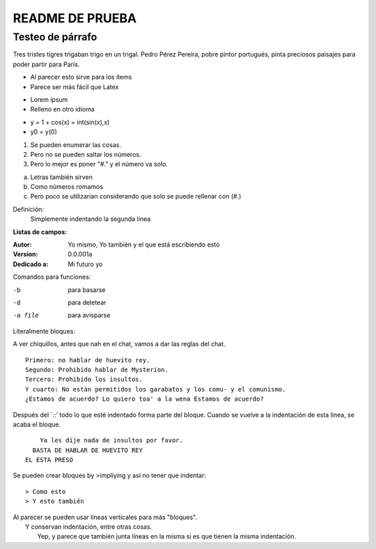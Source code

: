 ================
README DE PRUEBA
================

Testeo de párrafo
-----------------

Tres tristes tigres trigaban trigo en un trigal. Pedro Pérez Pereira, pobre pintor portugués, pinta preciosos paisajes para poder partir para París.

- Al parecer esto sirve para los items
- Parece ser más fácil que Latex

* Lorem ipsum
* Relleno en otro idioma

+ y = 1 + cos(x) = int(sin(x),x)
+ y0 = y(0)

1. Se pueden enumerar las cosas.
2. Pero no se pueden saltar los números.
#. Pero lo mejor es poner "#." y el número va solo.

a. Letras también sirven
#. Como números romamos
#. Pero poco se utilizarían considerando que solo se puede rellenar con (#.)


Definición:
    Simplemente indentando la segunda línea

**Listas de campos:**

:Autor: Yo mismo,
        Yo también
        y el que está escribiendo esto
:Version: 0.0.001a
:Dedicado a: Mi futuro yo

Comandos para funciones:

-b       para basarse
-d       para deletear
-a file  para avisparse

Literalmente bloques:

A ver chiquillos, antes que nah en el chat, vamos a dar las reglas del chat.

::

  Primero: no hablar de huevito rey.
  Segundo: Prohibido hablar de Mysterion.
  Tercero: Prohibido los insultos.
  Y cuarto: No están permitidos los garabatos y los comu- y el comunismo.
  ¿Estamos de acuerdo? Lo quiero toa' a la wena Estamos de acuerdo?

Después del `::' todo lo que esté indentado forma parte del bloque. Cuando se vuelve a la indentación de esta linea, se acaba el bloque.

::

      Ya les dije nada de insultos por favor.
    BASTA DE HABLAR DE HUEVITO REY
  EL ESTA PRESO

Se pueden crear bloques by >impliying y así no tener que indentar::

> Como esto
> Y esto también

| Al parecer se pueden usar líneas verticales para más "bloques".
|   Y conservan indentación, entre otras cosas.
|       Yep,
        y parece que también junta líneas en la misma si es que tienen la misma indentación.